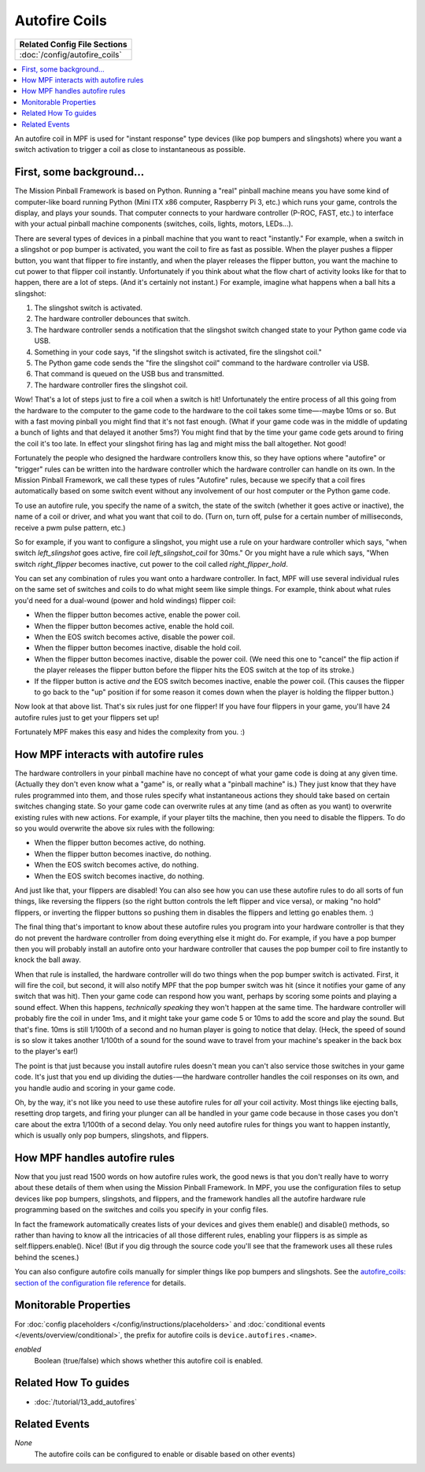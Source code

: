 Autofire Coils
==============

+------------------------------------------------------------------------------+
| Related Config File Sections                                                 |
+==============================================================================+
| :doc:`/config/autofire_coils`                                                |
+------------------------------------------------------------------------------+

.. contents::
   :local:

An autofire coil in MPF is used for "instant response" type devices
(like pop bumpers and slingshots) where you want a switch activation
to trigger a coil as close to instantaneous as possible.

First, some background...
-------------------------

The Mission Pinball Framework is based on Python. Running a "real"
pinball machine means you have some kind of computer-like board
running Python (Mini ITX x86 computer, Raspberry Pi 3, etc.)
which runs your game, controls the display, and plays your sounds. That
computer connects to your hardware controller (P-ROC, FAST, etc.) to
interface with your actual pinball machine components (switches,
coils, lights, motors, LEDs...).

There are several types of devices in a pinball machine that you want to
react "instantly." For example, when a switch in a slingshot or pop
bumper is activated, you want the coil to fire as fast as possible.
When the player pushes a flipper button, you want that flipper to fire
instantly, and when the player releases the flipper button, you want
the machine to cut power to that flipper coil instantly. Unfortunately
if you think about what the flow chart of activity looks like for that
to happen, there are a lot of steps. (And it's certainly not instant.)
For example, imagine what happens when a ball hits a slingshot:

#. The slingshot switch is activated.
#. The hardware controller debounces that switch.
#. The hardware controller sends a notification that the slingshot
   switch changed state to your Python game code via USB.
#. Something in your code says, "if the slingshot switch is activated,
   fire the slingshot coil."
#. The Python game code sends the "fire the slingshot coil" command to
   the hardware controller via USB.
#. That command is queued on the USB bus and transmitted.
#. The hardware controller fires the slingshot coil.

Wow! That's a lot of steps just to fire a coil when a switch is hit!
Unfortunately the entire process of all this going from the hardware
to the computer to the game code to the hardware to the coil takes
some time—-maybe 10ms or so. But with a fast moving pinball you might
find that it's not fast enough. (What if your game code was in the
middle of updating a bunch of lights and that delayed it another 5ms?)
You might find that by the time your game code gets around to firing
the coil it's too late. In effect your slingshot firing has lag and
might miss the ball altogether. Not good!

Fortunately the people who
designed the hardware controllers know this, so they have options
where "autofire" or "trigger" rules can be written into the hardware
controller which the hardware controller can handle on its own. In the
Mission Pinball Framework, we call these types of rules "Autofire"
rules, because we specify that a coil fires automatically based on
some switch event without any involvement of our host computer or the
Python game code.

To use an autofire rule, you specify the name of a
switch, the state of the switch (whether it goes active or inactive),
the name of a coil or driver, and what you want that coil to do. (Turn
on, turn off, pulse for a certain number of milliseconds, receive a
pwm pulse pattern, etc.)

So for example, if you want to configure a
slingshot, you might use a rule on your hardware controller which
says, "when switch *left_slingshot* goes active, fire coil
*left_slingshot_coil* for 30ms." Or you might have a rule which says,
"When switch *right_flipper* becomes inactive, cut power to the coil
called *right_flipper_hold*.

You can set any combination of rules
you want onto a hardware controller. In fact, MPF will use several
individual rules on the same set of switches and coils to do what
might seem like simple things. For example, think about what rules
you'd need for a dual-wound (power and hold windings) flipper coil:

+ When the flipper button becomes active, enable the power coil.
+ When the flipper button becomes active, enable the hold coil.
+ When the EOS switch becomes active, disable the power coil.
+ When the flipper button becomes inactive, disable the hold coil.
+ When the flipper button becomes inactive, disable the power coil.
  (We need this one to "cancel" the flip action if the player releases
  the flipper button before the flipper hits the EOS switch at the top
  of its stroke.)
+ If the flipper button is active *and* the EOS switch becomes inactive,
  enable the power coil. (This causes the flipper to go back to the "up"
  position if for some reason it comes down when the player is holding
  the flipper button.)

Now look at that above list. That's six rules just for one flipper! If
you have four flippers in your game, you'll have 24 autofire rules
just to get your flippers set up!

Fortunately MPF makes this easy and hides the complexity from you. :)

How MPF interacts with autofire rules
-------------------------------------

The hardware controllers in your pinball machine have no concept of
what your game code is doing at any given time. (Actually they don't
even know what a "game" is, or really what a "pinball machine" is.)
They just know that they have rules programmed into them, and those
rules specify what instantaneous actions they should take based on
certain switches changing state. So your game code can overwrite rules
at any time (and as often as you want) to overwrite existing rules
with new actions. For example, if your player tilts the machine, then
you need to disable the flippers. To do so you would overwrite the
above six rules with the following:

+ When the flipper button becomes active, do nothing.
+ When the flipper button becomes inactive, do nothing.
+ When the EOS switch becomes active, do nothing.
+ When the EOS switch becomes inactive, do nothing.

And just like that, your flippers are disabled! You can also see how
you can use these autofire rules to do all sorts of fun things, like
reversing the flippers (so the right button controls the left flipper
and vice versa), or making "no hold" flippers, or inverting the
flipper buttons so pushing them in disables the flippers and letting
go enables them. :)

The final thing that's important to know about
these autofire rules you program into your hardware controller is that
they do not prevent the hardware controller from doing everything else
it might do. For example, if you have a pop bumper then you will
probably install an autofire onto your hardware controller that causes
the pop bumper coil to fire instantly to knock the ball away.

When that
rule is installed, the hardware controller will do two things when the
pop bumper switch is activated. First, it will fire the coil, but
second, it will also notify MPF that the pop bumper
switch was hit (since it notifies your game of any switch that was
hit). Then your game code can respond how you want, perhaps by scoring
some points and playing a sound effect. When this happens,
*technically speaking* they won't happen at the same time. The
hardware controller will probably fire the coil in under 1ms, and it
might take your game code 5 or 10ms to add the score and play the
sound. But that's fine. 10ms is still 1/100th of a second and
no human player is going to notice that delay. (Heck, the speed of
sound is so slow it takes another 1/100th of a sound for the sound
wave to travel from your machine's speaker in the back box to the
player's ear!)

The point is that just because you install autofire
rules doesn't mean you can't also service those switches in your game
code. It's just that you end up dividing the duties-—the hardware
controller handles the coil responses on its own, and you handle audio
and scoring in your game code.

Oh, by the way, it's not like you need
to use these autofire rules for *all* your coil activity. Most things
like ejecting balls, resetting drop targets, and firing your plunger
can all be handled in your game code because in those cases you don't
care about the extra 1/100th of a second delay. You only need autofire
rules for things you want to happen instantly, which is usually only
pop bumpers, slingshots, and flippers.

How MPF handles autofire rules
------------------------------

Now that you just read 1500 words on how autofire rules work, the good
news is that you don't really have to worry about these details of
them when using the Mission Pinball Framework. In MPF, you
use the configuration files to setup devices like pop bumpers,
slingshots, and flippers, and the framework handles all the autofire
hardware rule programming based on the switches and coils you specify
in your config files.

In fact the framework automatically creates
lists of your devices and gives them enable() and disable() methods,
so rather than having to know all the intricacies of all those
different rules, enabling your flippers is as simple as
self.flippers.enable(). Nice! (But if you dig through the source code
you'll see that the framework uses all these rules behind the scenes.)

You can also configure autofire coils manually for simpler things like
pop bumpers and slingshots. See the `autofire_coils: section of the
configuration file reference </config/autofire_coils>`_ for details.

Monitorable Properties
----------------------

For :doc:`config placeholders </config/instructions/placeholders>` and
:doc:`conditional events </events/overview/conditional>`,
the prefix for autofire coils is ``device.autofires.<name>``.

*enabled*
   Boolean (true/false) which shows whether this autofire coil is enabled.

Related How To guides
---------------------

* :doc:`/tutorial/13_add_autofires`

Related Events
--------------

*None*
   The autofire coils can be configured to enable or disable based on
   other events)

